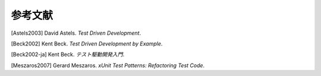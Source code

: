 

.. _appendixes.bibliography:

====
参考文献
====

[Astels2003] David Astels. *Test Driven Development*.

[Beck2002] Kent Beck. *Test Driven Development by Example*.

[Beck2002-ja] Kent Beck. *テスト駆動開発入門*.

[Meszaros2007] Gerard Meszaros. *xUnit Test Patterns: Refactoring Test Code*. 
